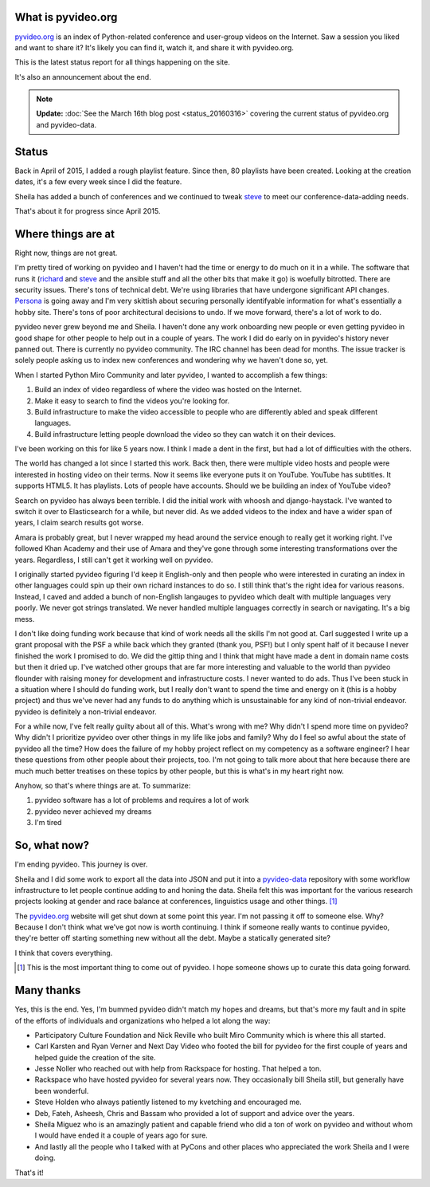 .. title: pyvideo status: January 15th, 2016
.. slug: status_20160115
.. date: 2016-01-15 18:30
.. tags: dev, python, richard, pyvideo


What is pyvideo.org
===================

`pyvideo.org`_ is an index of Python-related conference and user-group videos on
the Internet. Saw a session you liked and want to share it? It's likely you can
find it, watch it, and share it with pyvideo.org.

This is the latest status report for all things happening on the site.

It's also an announcement about the end.

.. Note::

   **Update:** :doc:`See the March 16th blog post <status_20160316>`
   covering the current status of pyvideo.org and pyvideo-data.


.. TEASER_END

Status
======

Back in April of 2015, I added a rough playlist feature. Since then, 80
playlists have been created. Looking at the creation dates, it's a few every
week since I did the feature.

Sheila has added a bunch of conferences and we continued to tweak `steve`_ to
meet our conference-data-adding needs.

That's about it for progress since April 2015.


Where things are at
===================

Right now, things are not great.

I'm pretty tired of working on pyvideo and I haven't had the time or energy to
do much on it in a while. The software that runs it (`richard`_ and `steve`_ and
the ansible stuff and all the other bits that make it go) is woefully bitrotted.
There are security issues. There's tons of technical debt. We're using libraries
that have undergone significant API changes. `Persona`_ is going away and I'm
very skittish about securing personally identifyable information for what's
essentially a hobby site. There's tons of poor architectural decisions to undo.
If we move forward, there's a lot of work to do.

pyvideo never grew beyond me and Sheila. I haven't done any work onboarding new
people or even getting pyvideo in good shape for other people to help out in a
couple of years. The work I did do early on in pyvideo's history never panned
out. There is currently no pyvideo community. The IRC channel has been dead for
months. The issue tracker is solely people asking us to index new conferences
and wondering why we haven't done so, yet.

When I started Python Miro Community and later pyvideo, I wanted to accomplish
a few things:

1. Build an index of video regardless of where the video was hosted on the
   Internet.
2. Make it easy to search to find the videos you're looking for.
3. Build infrastructure to make the video accessible to people who are
   differently abled and speak different languages.
4. Build infrastructure letting people download the video so they can watch it
   on their devices.

I've been working on this for like 5 years now. I think I made a dent in the
first, but had a lot of difficulties with the others.

The world has changed a lot since I started this work. Back then, there were
multiple video hosts and people were interested in hosting video on their terms.
Now it seems like everyone puts it on YouTube. YouTube has subtitles. It
supports HTML5. It has playlists. Lots of people have accounts. Should we be
building an index of YouTube video?

Search on pyvideo has always been terrible. I did the initial work with whoosh
and django-haystack. I've wanted to switch it over to Elasticsearch for a while,
but never did. As we added videos to the index and have a wider span of years, I
claim search results got worse.

Amara is probably great, but I never wrapped my head around the service enough
to really get it working right. I've followed Khan Academy and their use of
Amara and they've gone through some interesting transformations over the years.
Regardless, I still can't get it working well on pyvideo.

I originally started pyvideo figuring I'd keep it English-only and then people
who were interested in curating an index in other languages could spin up their
own richard instances to do so. I still think that's the right idea for various
reasons. Instead, I caved and added a bunch of non-English langauges to pyvideo
which dealt with multiple languages very poorly. We never got strings
translated. We never handled multiple languages correctly in search or
navigating. It's a big mess.

I don't like doing funding work because that kind of work needs all the skills
I'm not good at. Carl suggested I write up a grant proposal with the PSF a while
back which they granted (thank you, PSF!) but I only spent half of it because I
never finished the work I promised to do. We did the gittip thing and I think
that might have made a dent in domain name costs but then it dried up. I've
watched other groups that are far more interesting and valuable to the world
than pyvideo flounder with raising money for development and infrastructure
costs. I never wanted to do ads. Thus I've been stuck in a situation where I
should do funding work, but I really don't want to spend the time and energy on
it (this is a hobby project) and thus we've never had any funds to do anything
which is unsustainable for any kind of non-trivial endeavor. pyvideo is
definitely a non-trivial endeavor.

For a while now, I've felt really guilty about all of this. What's wrong with
me? Why didn't I spend more time on pyvideo? Why didn't I prioritize pyvideo
over other things in my life like jobs and family? Why do I feel so awful about
the state of pyvideo all the time? How does the failure of my hobby project
reflect on my competency as a software engineer? I hear these questions from
other people about their projects, too. I'm not going to talk more about that
here because there are much much better treatises on these topics by other
people, but this is what's in my heart right now.

Anyhow, so that's where things are at. To summarize:

1. pyvideo software has a lot of problems and requires a lot of work
2. pyvideo never achieved my dreams
3. I'm tired


So, what now?
=============

I'm ending pyvideo. This journey is over.

Sheila and I did some work to export all the data into JSON and put it into a
`pyvideo-data`_ repository with some workflow infrastructure to let people
continue adding to and honing the data. Sheila felt this was important for the
various research projects looking at gender and race balance at conferences,
linguistics usage and other things. [#]_

The `pyvideo.org`_ website will get shut down at some point this year. I'm not
passing it off to someone else. Why? Because I don't think what we've got now is
worth continuing. I think if someone really wants to continue pyvideo, they're
better off starting something new without all the debt. Maybe a statically
generated site?

I think that covers everything.

.. [#] This is the most important thing to come out of pyvideo. I hope someone
       shows up to curate this data going forward.


Many thanks
===========

Yes, this is the end. Yes, I'm bummed pyvideo didn't match my hopes and dreams,
but that's more my fault and in spite of the efforts of individuals and
organizations who helped a lot along the way:

* Participatory Culture Foundation and Nick Reville who built Miro Community
  which is where this all started.
* Carl Karsten and Ryan Verner and Next Day Video who footed the bill for
  pyvideo for the first couple of years and helped guide the creation of the
  site.
* Jesse Noller who reached out with help from Rackspace for hosting. That helped
  a ton.
* Rackspace who have hosted pyvideo for several years now. They occasionally
  bill Sheila still, but generally have been wonderful.
* Steve Holden who always patiently listened to my kvetching and encouraged me.
* Deb, Fateh, Asheesh, Chris and Bassam who provided a lot of support and advice
  over the years.
* Sheila Miguez who is an amazingly patient and capable friend who did a ton of
  work on pyvideo and without whom I would have ended it a couple of years ago
  for sure.
* And lastly all the people who I talked with at PyCons and other places who
  appreciated the work Sheila and I were doing.


That's it!

.. _pyvideo.org: http://pyvideo.org/
.. _steve: https://github.com/pyvideo/steve
.. _richard: https://github.com/pyvideo/richard
.. _Persona: https://login.persona.org/about
.. _pyvideo-data: https://github.com/pyvideo/pyvideo-data/
